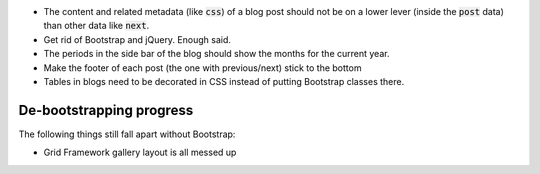 .. default-role:: code

- The content and related metadata (like `css`) of a blog post should not be on
  a lower lever (inside the `post` data) than other data like `next`.

- Get rid of Bootstrap and jQuery. Enough said.

- The periods in the side bar of the blog should show the months for the
  current year.

- Make the footer of each post (the one with previous/next) stick to the bottom

- Tables in blogs need to be decorated in CSS instead of putting Bootstrap
  classes there.


De-bootstrapping progress
#########################

The following things still fall apart without Bootstrap:

- Grid Framework gallery layout is all messed up
